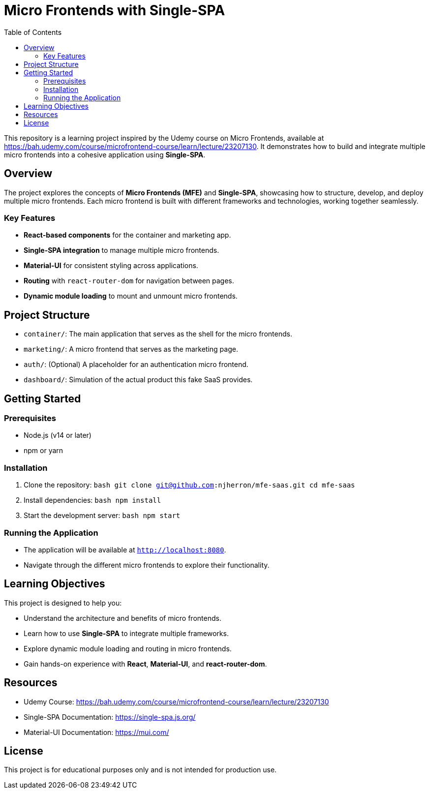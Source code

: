 = Micro Frontends with Single-SPA
:toc:
:toclevels: 2

This repository is a learning project inspired by the Udemy course on Micro Frontends, available at https://bah.udemy.com/course/microfrontend-course/learn/lecture/23207130. It demonstrates how to build and integrate multiple micro frontends into a cohesive application using **Single-SPA**.

== Overview

The project explores the concepts of **Micro Frontends (MFE)** and **Single-SPA**, showcasing how to structure, develop, and deploy multiple micro frontends. Each micro frontend is built with different frameworks and technologies, working together seamlessly.

=== Key Features

- **React-based components** for the container and marketing app.
- **Single-SPA integration** to manage multiple micro frontends.
- **Material-UI** for consistent styling across applications.
- **Routing** with `react-router-dom` for navigation between pages.
- **Dynamic module loading** to mount and unmount micro frontends.

== Project Structure

- `container/`: The main application that serves as the shell for the micro frontends.
- `marketing/`: A micro frontend that serves as the marketing page.
- `auth/`: (Optional) A placeholder for an authentication micro frontend.
- `dashboard/`: Simulation of the actual product this fake SaaS provides.

== Getting Started

=== Prerequisites

- Node.js (v14 or later)
- npm or yarn

=== Installation

1. Clone the repository:
   ```bash
   git clone git@github.com:njherron/mfe-saas.git
   cd mfe-saas
   ```

2. Install dependencies:
   ```bash
   npm install
   ```

3. Start the development server:
   ```bash
   npm start
   ```

=== Running the Application

- The application will be available at `http://localhost:8080`.
- Navigate through the different micro frontends to explore their functionality.

== Learning Objectives

This project is designed to help you:

- Understand the architecture and benefits of micro frontends.
- Learn how to use **Single-SPA** to integrate multiple frameworks.
- Explore dynamic module loading and routing in micro frontends.
- Gain hands-on experience with **React**, **Material-UI**, and **react-router-dom**.

== Resources

- Udemy Course: https://bah.udemy.com/course/microfrontend-course/learn/lecture/23207130
- Single-SPA Documentation: https://single-spa.js.org/
- Material-UI Documentation: https://mui.com/

== License

This project is for educational purposes only and is not intended for production use.
